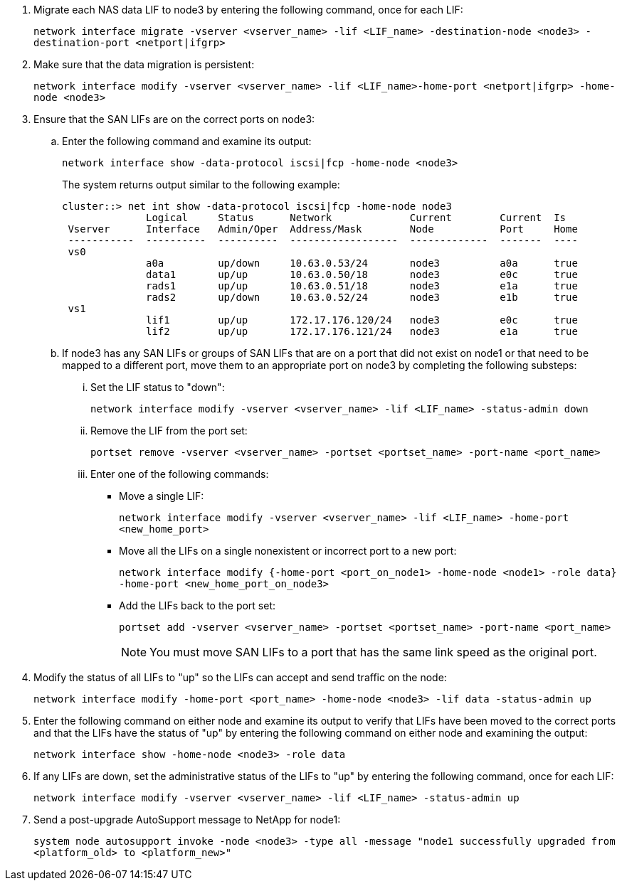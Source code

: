 . [[man_lif_verify_3_step6]]Migrate each NAS data LIF to node3 by entering the following command, once for each LIF:
+
`network interface migrate -vserver <vserver_name> -lif <LIF_name> -destination-node <node3> -destination-port <netport|ifgrp>`

. [[man_lif_verify_3_step7]]Make sure that the data migration is persistent:
+
`network interface modify -vserver <vserver_name> -lif <LIF_name>-home-port <netport|ifgrp> -home-node <node3>`

. [[man_lif_verify_3_step8]]Ensure that the SAN LIFs are on the correct ports on node3:

.. Enter the following command and examine its output:
+
`network interface show -data-protocol iscsi|fcp -home-node <node3>`
+
The system returns output similar to the following example:
+
----
cluster::> net int show -data-protocol iscsi|fcp -home-node node3
              Logical     Status      Network             Current        Current  Is
 Vserver      Interface   Admin/Oper  Address/Mask        Node           Port     Home
 -----------  ----------  ----------  ------------------  -------------  -------  ----
 vs0
              a0a         up/down     10.63.0.53/24       node3          a0a      true
              data1       up/up       10.63.0.50/18       node3          e0c      true
              rads1       up/up       10.63.0.51/18       node3          e1a      true
              rads2       up/down     10.63.0.52/24       node3          e1b      true
 vs1
              lif1        up/up       172.17.176.120/24   node3          e0c      true
              lif2        up/up       172.17.176.121/24   node3          e1a      true
----

.. If node3 has any SAN LIFs or groups of SAN LIFs that are on a port that did not exist on node1 or that need to be mapped to a different port, move them to an appropriate port on node3 by completing the following substeps:

... Set the LIF status to "down":
+
`network interface modify -vserver <vserver_name> -lif <LIF_name> -status-admin down`


... Remove the LIF from the port set:
+
`portset remove -vserver <vserver_name> -portset <portset_name> -port-name <port_name>`

... Enter one of the following commands:
+
* Move a single LIF:
+
`network interface modify -vserver <vserver_name> -lif <LIF_name> -home-port <new_home_port>`
* Move all the LIFs on a single nonexistent or incorrect port to a new port:
+
`network interface modify {-home-port <port_on_node1> -home-node <node1> -role data} -home-port <new_home_port_on_node3>`
* Add the LIFs back to the port set:
+
`portset add -vserver <vserver_name> -portset <portset_name> -port-name <port_name>`
+
NOTE: You must move SAN LIFs to a port that has the same link speed as the original port.

. Modify the status of all LIFs to "up" so the LIFs can accept and send traffic on the node:
+
`network interface modify -home-port <port_name> -home-node <node3> -lif data -status-admin up`

. Enter the following command on either node and examine its output to verify that LIFs have been moved to the correct ports and that the LIFs have the status of "up" by entering the following command on either node and examining the output:
+
`network interface show -home-node <node3> -role data`

. [[man_lif_verify_3_step11]] If any LIFs are down, set the administrative status of the LIFs to "up" by entering the following command, once for each LIF:
+
`network interface modify -vserver <vserver_name> -lif <LIF_name> -status-admin up`

. Send a post-upgrade AutoSupport message to NetApp for node1:
+
`system node autosupport invoke -node <node3> -type all -message "node1 successfully upgraded from <platform_old> to <platform_new>"`

// Clean-up, 2022-03-09
